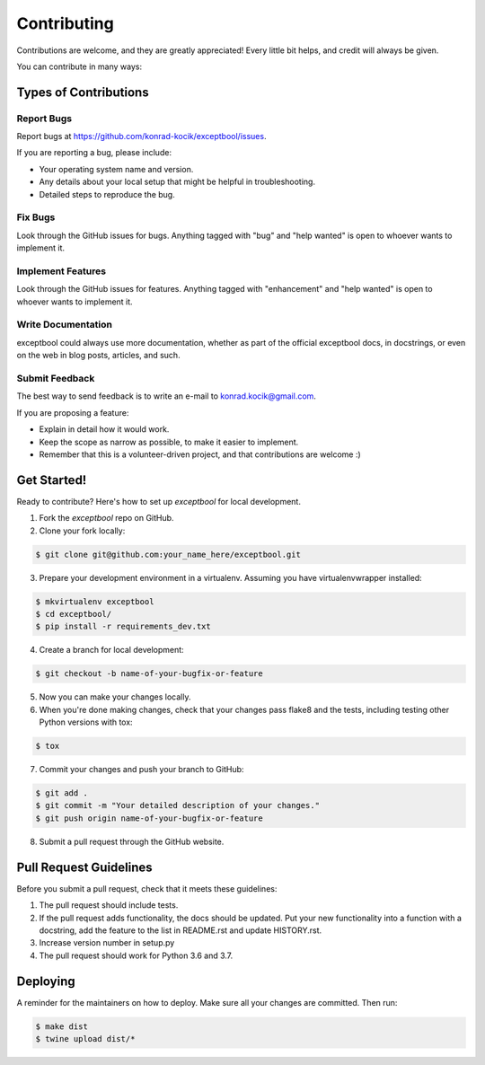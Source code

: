 ============
Contributing
============

Contributions are welcome, and they are greatly appreciated! Every little bit
helps, and credit will always be given.

You can contribute in many ways:

Types of Contributions
----------------------

Report Bugs
~~~~~~~~~~~

Report bugs at https://github.com/konrad-kocik/exceptbool/issues.

If you are reporting a bug, please include:

* Your operating system name and version.
* Any details about your local setup that might be helpful in troubleshooting.
* Detailed steps to reproduce the bug.

Fix Bugs
~~~~~~~~

Look through the GitHub issues for bugs. Anything tagged with "bug" and "help
wanted" is open to whoever wants to implement it.

Implement Features
~~~~~~~~~~~~~~~~~~

Look through the GitHub issues for features. Anything tagged with "enhancement"
and "help wanted" is open to whoever wants to implement it.

Write Documentation
~~~~~~~~~~~~~~~~~~~

exceptbool could always use more documentation, whether as part of the
official exceptbool docs, in docstrings, or even on the web in blog posts,
articles, and such.

Submit Feedback
~~~~~~~~~~~~~~~

The best way to send feedback is to write an e-mail to konrad.kocik@gmail.com.

If you are proposing a feature:

* Explain in detail how it would work.
* Keep the scope as narrow as possible, to make it easier to implement.
* Remember that this is a volunteer-driven project, and that contributions
  are welcome :)

Get Started!
------------

Ready to contribute? Here's how to set up `exceptbool` for local development.

1. Fork the `exceptbool` repo on GitHub.
2. Clone your fork locally:

.. code-block:: console

    $ git clone git@github.com:your_name_here/exceptbool.git

3. Prepare your development environment in a virtualenv. Assuming you have virtualenvwrapper installed:

.. code-block:: console

    $ mkvirtualenv exceptbool
    $ cd exceptbool/
    $ pip install -r requirements_dev.txt

4. Create a branch for local development:

.. code-block:: console

    $ git checkout -b name-of-your-bugfix-or-feature

5. Now you can make your changes locally.

6. When you're done making changes, check that your changes pass flake8 and the
   tests, including testing other Python versions with tox:

.. code-block:: console

    $ tox

7. Commit your changes and push your branch to GitHub:

.. code-block:: console

    $ git add .
    $ git commit -m "Your detailed description of your changes."
    $ git push origin name-of-your-bugfix-or-feature

8. Submit a pull request through the GitHub website.

Pull Request Guidelines
-----------------------

Before you submit a pull request, check that it meets these guidelines:

1. The pull request should include tests.
2. If the pull request adds functionality, the docs should be updated. Put
   your new functionality into a function with a docstring, add the
   feature to the list in README.rst and update HISTORY.rst.
3. Increase version number in setup.py
4. The pull request should work for Python 3.6 and 3.7.

Deploying
---------

A reminder for the maintainers on how to deploy.
Make sure all your changes are committed.
Then run:

.. code-block:: console

    $ make dist
    $ twine upload dist/*
